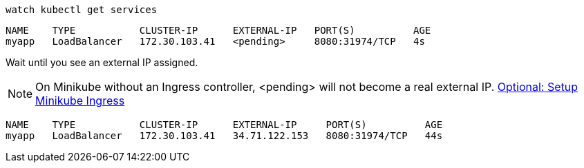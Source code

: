 [#{section-k8s}-kubectl-watch-services]
[.console-input]
[source,bash,subs="+macros,+attributes"]
----
watch kubectl get services
----

[.console-output]
[source,bash,subs="+macros,+attributes"]
----
NAME    TYPE           CLUSTER-IP      EXTERNAL-IP   PORT(S)          AGE
myapp   LoadBalancer   172.30.103.41   <pending>     8080:31974/TCP   4s
----

Wait until you see an external IP assigned.

NOTE: On Minikube without an Ingress controller, <pending> will not become a real external IP.  https://kubernetes.io/docs/tasks/access-application-cluster/ingress-minikube/[Optional: Setup Minikube Ingress]

[.console-output]
[source,bash,subs="+macros,+attributes"]
----
NAME    TYPE           CLUSTER-IP      EXTERNAL-IP     PORT(S)          AGE
myapp   LoadBalancer   172.30.103.41   34.71.122.153   8080:31974/TCP   44s
----

